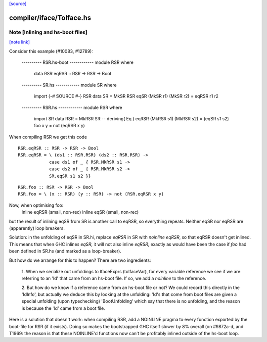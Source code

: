 `[source] <https://gitlab.haskell.org/ghc/ghc/tree/master/compiler/iface/ToIface.hs>`_

compiler/iface/ToIface.hs
=========================


Note [Inlining and hs-boot files]
~~~~~~~~~~~~~~~~~~~~~~~~~~~~~~~~~

`[note link] <https://gitlab.haskell.org/ghc/ghc/tree/master/compiler/iface/ToIface.hs#L582>`__

Consider this example (#10083, #12789):

    ---------- RSR.hs-boot ------------
    module RSR where
      data RSR
      eqRSR :: RSR -> RSR -> Bool

    ---------- SR.hs ------------
    module SR where
      import {-# SOURCE #-} RSR
      data SR = MkSR RSR
      eqSR (MkSR r1) (MkSR r2) = eqRSR r1 r2

    ---------- RSR.hs ------------
    module RSR where
      import SR
      data RSR = MkRSR SR -- deriving( Eq )
      eqRSR (MkRSR s1) (MkRSR s2) = (eqSR s1 s2)
      foo x y = not (eqRSR x y)

When compiling RSR we get this code

::

    RSR.eqRSR :: RSR -> RSR -> Bool
    RSR.eqRSR = \ (ds1 :: RSR.RSR) (ds2 :: RSR.RSR) ->
                case ds1 of _ { RSR.MkRSR s1 ->
                case ds2 of _ { RSR.MkRSR s2 ->
                SR.eqSR s1 s2 }}

..

::

    RSR.foo :: RSR -> RSR -> Bool
    RSR.foo = \ (x :: RSR) (y :: RSR) -> not (RSR.eqRSR x y)

..

Now, when optimising foo:
    Inline eqRSR (small, non-rec)
    Inline eqSR  (small, non-rec)
but the result of inlining eqSR from SR is another call to eqRSR, so
everything repeats.  Neither eqSR nor eqRSR are (apparently) loop
breakers.

Solution: in the unfolding of eqSR in SR.hi, replace `eqRSR` in SR
with `noinline eqRSR`, so that eqRSR doesn't get inlined.  This means
that when GHC inlines `eqSR`, it will not also inline `eqRSR`, exactly
as would have been the case if `foo` had been defined in SR.hs (and
marked as a loop-breaker).

But how do we arrange for this to happen?  There are two ingredients:

    1. When we serialize out unfoldings to IfaceExprs (toIfaceVar),
    for every variable reference we see if we are referring to an
    'Id' that came from an hs-boot file.  If so, we add a `noinline`
    to the reference.

    2. But how do we know if a reference came from an hs-boot file
    or not?  We could record this directly in the 'IdInfo', but
    actually we deduce this by looking at the unfolding: 'Id's
    that come from boot files are given a special unfolding
    (upon typechecking) 'BootUnfolding' which say that there is
    no unfolding, and the reason is because the 'Id' came from
    a boot file.

Here is a solution that doesn't work: when compiling RSR,
add a NOINLINE pragma to every function exported by the boot-file
for RSR (if it exists).  Doing so makes the bootstrapped GHC itself
slower by 8% overall (on #9872a-d, and T1969: the reason
is that these NOINLINE'd functions now can't be profitably inlined
outside of the hs-boot loop.

